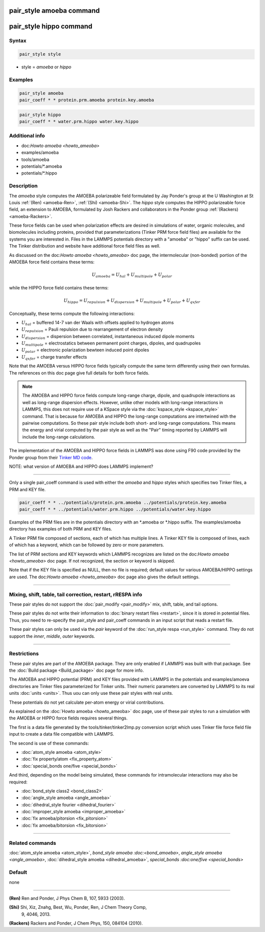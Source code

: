 .. index:: pair_style amoeba
.. index:: pair_style hippo

pair_style amoeba command
=========================

pair_style hippo command
=========================

Syntax
""""""

.. code-block:: LAMMPS

   pair_style style

* style = *amoeba* or *hippo*

Examples
""""""""

.. code-block:: LAMMPS

   pair_style amoeba
   pair_coeff * * protein.prm.amoeba protein.key.amoeba

.. code-block:: LAMMPS

   pair_style hippo
   pair_coeff * * water.prm.hippo water.key.hippo


Additional info
"""""""""""""""

* doc:`Howto amoeba <howto_ameoba>`
* examples/amoeba
* tools/amoeba
* potentials/*.amoeba
* potentials/*.hippo

Description
"""""""""""

The *amoeba* style computes the AMOEBA polarizeable field formulated
by Jay Ponder's group at the U Washington at St Louis :ref:`(Ren)
<amoeba-Ren>`, :ref:`(Shi) <amoeba-Shi>`.  The *hippo* style computes
the HIPPO polarizeable force field, an extension to AMOEBA, formulated
by Josh Rackers and collaborators in the Ponder group :ref:`(Rackers)
<amoeba-Rackers>`.

These force fields can be used when polarization effects are desired
in simulations of water, organic molecules, and biomolecules including
proteins, provided that parameterizations (Tinker PRM force field
files) are available for the systems you are interested in.  Files in
the LAMMPS potentials directory with a "amoeba" or "hippo" suffix can
be used.  The Tinker distribution and website have additional force
field files as well.

As discussed on the doc:`Howto amoeba <howto_ameoba>` doc page, the
intermolecular (non-bonded) portion of the AMOEBA force field contains
these terms:

.. math::

   U_{amoeba} = U_{hal} + U_{multipole} + U_{polar}

while the HIPPO force field contains these terms:

.. math::

   U_{hippo} = U_{repulsion} + U_{dispersion} + U_{multipole} + U_{polar} + U_{qxfer}

Conceptually, these terms compute the following interactions:
 
* :math:`U_{hal}` = buffered 14-7 van der Waals with offsets applied to hydrogen atoms
* :math:`U_{repulsion}` = Pauli repulsion due to rearrangement of electron density
* :math:`U_{dispersion}` = dispersion between correlated, instantaneous induced dipole moments
* :math:`U_{multipole}` = electrostatics between permanent point charges, dipoles, and quadrupoles
* :math:`U_{polar}` = electronic polarization bewteen induced point dipoles
* :math:`U_{qxfer}` = charge transfer effects

Note that the AMOEBA versus HIPPO force fields typically compute the
same term differently using their own formulas.  The references on
this doc page give full details for both force fields.

.. note::

  The AMOEBA and HIPPO force fields compute long-range charge, dipole,
  and quadrupole interactions as well as long-range dispersion
  effects.  However, unlike other models with long-range interactions
  in LAMMPS, this does not require use of a KSpace style via the
  :doc:`kspace_style <kspace_style>` command.  That is because for
  AMOEBA and HIPPO the long-range computations are intertwined with
  the pairwise computations.  So these pair style include both short-
  and long-range computations.  This means the energy and virial
  computed by the pair style as well as the "Pair" timing reported by
  LAMMPS will include the long-range calculations.

The implementation of the AMOEBA and HIPPO force fields in LAMMPS was
done using F90 code provided by the Ponder group from their `Tinker MD
code <https://dasher.wustl.edu/tinker/>`_.

NOTE: what version of AMOEBA and HIPPO does LAMMPS implement?

----------

Only a single pair_coeff command is used with either the *amoeba* and
*hippo* styles which specifies two Tinker files, a PRM and KEY file.

.. code-block:: LAMMPS

   pair_coeff * * ../potentials/protein.prm.amoeba ../potentials/protein.key.amoeba
   pair_coeff * * ../potentials/water.prm.hippo ../potentials/water.key.hippo

Examples of the PRM files are in the potentials directory with an
*.amoeba or *.hippo suffix.  The examples/amoeba directory has
examples of both PRM and KEY files.

A Tinker PRM file composed of sections, each of which has multiple
lines.  A Tinker KEY file is composed of lines, each of which has a keyword,
which can be followed by zero or more parameters.  

The list of PRM sections and KEY keywords which LAMMPS recognizes are
listed on the doc:`Howto amoeba <howto_ameoba>` doc page.  If not
recognized, the section or keyword is skipped.

Note that if the KEY file is specified as NULL, then no file is
required; default values for various AMOEBA/HIPPO settings are used.
The doc:`Howto amoeba <howto_ameoba>` doc page also gives the default
settings.

----------

Mixing, shift, table, tail correction, restart, rRESPA info
"""""""""""""""""""""""""""""""""""""""""""""""""""""""""""

These pair styles do not support the :doc:`pair_modify <pair_modify>`
mix, shift, table, and tail options.

These pair styles do not write their information to :doc:`binary
restart files <restart>`, since it is stored in potential files.
Thus, you need to re-specify the pair_style and pair_coeff commands in
an input script that reads a restart file.

These pair styles can only be used via the *pair* keyword of the
:doc:`run_style respa <run_style>` command.  They do not support the
*inner*\ , *middle*\ , *outer* keywords.

----------

Restrictions
""""""""""""

These pair styles are part of the AMOEBA package.  They are only
enabled if LAMMPS was built with that package.  See the :doc:`Build
package <Build_package>` doc page for more info.

The AMOEBA and HIPPO potential (PRM) and KEY files provided with
LAMMPS in the potentials and examples/amoeva directories are Tinker
files parameterized for Tinker units.  Their numeric parameters are
converted by LAMMPS to its real units :doc:`units <units>`.  Thus uou
can only use these pair styles with real units.

These potentials do not yet calculate per-atom energy or virial
contributions.

As explained on the :doc:`Howto amoeba <howto_ameoba>` doc page, use
of these pair styles to run a simulation with the AMOEBA or HIPPO
force fields requires several things.

The first is a data file generated by the tools/tinker/tinker2lmp.py
conversion script which uses Tinker file force field file input to
create a data file compatible with LAMMPS.

The second is use of these commands:

* :doc:`atom_style amoeba <atom_style>`
* :doc:`fix property/atom <fix_property_atom>`
* :doc:`special_bonds one/five <special_bonds>`

And third, depending on the model being simulated, these
commands for intramolecular interactions may also be required:

* :doc:`bond_style class2 <bond_class2>`
* :doc:`angle_style amoeba <angle_amoeba>`
* :doc:`dihedral_style fourier <dihedral_fourier>`
* :doc:`improper_style amoeba <improper_amoeba>`
* :doc:`fix amoeba/pitorsion <fix_pitorsion>`
* :doc:`fix amoeba/bitorsion <fix_bitorsion>`

----------

Related commands
""""""""""""""""

:doc:`atom_style amoeba <atom_style>`, `bond_style amoeba
:doc:<bond_amoeba>`, `angle_style amoeba <angle_amoeba>`,
:doc:`dihedral_style amoeba <dihedral_amoeba>`, `special_bonds
:doc:one/five <special_bonds>`

Default
"""""""

none

----------

.. _amoeba-Ren:

**(Ren)** Ren and Ponder, J Phys Chem B, 107, 5933 (2003).

.. _amoeba-Shi:

**(Shi)** Shi, Xiz, Znahg, Best, Wu, Ponder, Ren, J Chem Theory Comp,
 9, 4046, 2013.

.. _amoeba-Rackers:

**(Rackers)** Rackers and Ponder, J Chem Phys, 150, 084104 (2010).
